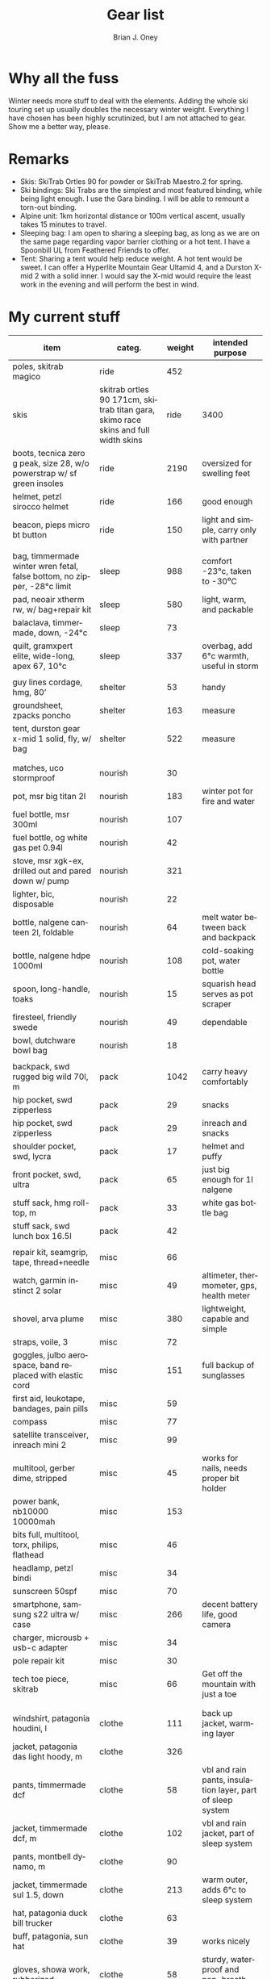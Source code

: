 #+TITLE: Gear list
#+AUTHOR: Brian J. Oney
#+TAGS: wintercdt
#+LANGUAGE: en
#+ORDER: 10

* Why all the fuss

Winter needs more stuff to deal with the elements. Adding the whole ski
touring set up usually doubles the necessary winter weight. Everything I have
chosen has been highly scrutinized, but I am not attached to gear. Show me a
better way, please.

* Remarks

- Skis: SkiTrab Ortles 90 for powder or SkiTrab Maestro.2 for spring. 
- Ski bindings: Ski Trabs are the simplest and most featured binding, while being light enough. I use the Gara binding. I will be able to remount a torn-out binding.
- Alpine unit: 1km horizontal distance or 100m vertical ascent, usually takes 15 minutes to travel.
- Sleeping bag: I am open to sharing a sleeping bag, as long as we are on the same page regarding vapor barrier clothing or a hot tent. I have a Spoonbill UL from Feathered Friends to offer.
- Tent: Sharing a tent would help reduce weight. A hot tent would be sweet. I can offer a Hyperlite
  Mountain Gear Ultamid 4, and a Durston X-mid 2 with a solid inner. I would say the X-mid would require the least work in the evening and will perform the best in wind. 


* My current stuff

| item                                                                     | categ.  |   weight | intended purpose                                           |
|--------------------------------------------------------------------------+---------+----------+------------------------------------------------------------|
| poles, skitrab magico                                                    | ride    |      452 |                                                            |
| skis | skitrab ortles 90 171cm, skitrab titan gara, skimo race skins and full width skins  | ride    |     3400 | fun, light and efficient powder skis with the best, minimal binding on the market.                                        |
| boots, tecnica zero g peak, size 28, w/o powerstrap w/ sf green insoles  | ride    |     2190 | oversized for swelling feet                                |
| helmet, petzl sirocco helmet                                             | ride    |      166 | good enough                                                |
| beacon, pieps micro bt button                                            | ride    |      150 | light and simple, carry only with partner                                           |
|                                                                          |         |          |                                                            |
| bag, timmermade winter wren fetal, false bottom, no zipper, -28°c limit  | sleep   |      988 | comfort -23°c, taken to -30⁰C                                              |
| pad, neoair xtherm rw, w/ bag+repair kit                                 | sleep   |      580 | light, warm, and packable                                  |
| balaclava, timmermade, down, -24°c                                       | sleep   |       73 |                           |
| quilt, gramxpert elite, wide-long, apex 67, 10°c                         | sleep   |      337 | overbag, add 6°c warmth, useful in storm                   |
|                                                                          |         |          |                                                            |
| guy lines cordage, hmg, 80’                                              | shelter |       53 | handy                                                      |
| groundsheet, zpacks poncho                                               | shelter |      163 | measure                                                    |
| tent, durston gear x-mid 1 solid, fly, w/ bag                            | shelter |      522 | measure                                                    |
|                                                                          |         |          |                                                            |
|                                                                          |         |          |                                                            |
| matches, uco stormproof                                                  | nourish |       30 |                                                            |
| pot, msr big titan 2l                                                    | nourish |      183 | winter pot for fire and water                              |
| fuel bottle, msr 300ml                                                | nourish |      107 |                                                            |
| fuel bottle, og white gas pet 0.94l                                      | nourish |       42 |                                                            |
| stove, msr xgk-ex, drilled out and pared down w/ pump                                        | nourish |      321 |                                                            |
| lighter, bic, disposable                                                 | nourish |       22 |                                                            |
| bottle, nalgene canteen 2l, foldable                                     | nourish |       64 | melt water between back and backpack                       |
| bottle, nalgene hdpe 1000ml                                              | nourish |      108 | cold-soaking pot, water bottle                             |
| spoon, long-handle, toaks                                                | nourish |       15 | squarish head serves as pot scraper                        |
| firesteel, friendly swede                                                | nourish |       49 | dependable                                                 |
| bowl, dutchware bowl bag                                                 | nourish |       18 |                                                            |
|                                                                          |         |          |                                                            |
| backpack, swd rugged big wild 70l, m                                     | pack    |     1042 | carry heavy comfortably                                    |
| hip pocket, swd zipperless                                               | pack    |       29 | snacks                                                     |
| hip pocket, swd zipperless                                               | pack    |       29 | inreach and snacks                                         |
| shoulder pocket, swd, lycra                                              | pack    |       17 | helmet and puffy                                           |
| front pocket, swd, ultra                                                 | pack    |       65 | just big enough for 1l nalgene                             |
| stuff sack, hmg roll-top, m                                              | pack    |       33 | white gas bottle bag                                                       |
| stuff sack, swd lunch box 16.5l                                          | pack    |       42 |                                                            |
|                                                                          |         |          |                                                            |  
| repair kit, seamgrip, tape, thread+needle                                | misc    |       66 |                                                            |
| watch, garmin instinct 2 solar                                           | misc    |       49 | altimeter, thermometer, gps, health meter                  |
| shovel, arva plume                                                       | misc    |      380 | lightweight, capable and simple                            |
| straps, voile, 3                                                         | misc    |       72 |                                                            |
| goggles, julbo aerospace, band replaced with elastic cord                | misc    |      151 | full backup of sunglasses                                  |
| first aid, leukotape, bandages, pain pills                               | misc    |       59 |                                                            |
| compass                                                                  | misc    |       77 |                                                            |
| satellite transceiver, inreach mini 2                                    | misc    |       99 |                                                            |
| multitool, gerber dime, stripped                                         | misc    |       45 | works for nails, needs proper bit holder                   |
| power bank, nb10000 10000mah                                             | misc    |      153 |                                                            |
| bits full, multitool, torx, philips, flathead                            | misc    |       46 |                                                            |
| headlamp, petzl bindi                                                    | misc    |       34 |                                                            |
| sunscreen 50spf                                                          | misc    |       70 |                                                            |
| smartphone, samsung s22 ultra w/ case                                    | misc    |      266 | decent battery life, good camera                           |
| charger, microusb + usb-c adapter                                        | misc    |       34 |                                                            |
| pole repair kit                                                          | misc    |       30 |                                                            |
| tech toe piece, skitrab                                                  | misc    |       66 | Get off the mountain with just a toe                       |
|                                                                          |         |          |                                                            |
|                                                                          |         |          |                                                            |
| windshirt, patagonia houdini, l                                          | clothe  |      111 | back up jacket, warming layer                              |
| jacket, patagonia das light hoody, m                                     | clothe  |      326 |                                                            |
| pants, timmermade dcf                                                    | clothe  |       58 | vbl and rain pants, insulation layer, part of sleep system |
| jacket, timmermade dcf, m                                                | clothe  |      102 | vbl and rain jacket, part of sleep system                  |
| pants, montbell dynamo, m                                                        | clothe  |      90   |                                                            |
| jacket, timmermade sul 1.5, down                                         | clothe  |      213 | warm outer, adds 6°c to sleep system                       |
| hat, patagonia duck bill trucker                                         | clothe  |       63 |                                                            |
| buff, patagonia, sun hat                                                 | clothe  |       39 | works nicely                                               |
| gloves, showa work, rubberized                                           | clothe  |       58 | sturdy, waterproof and non-breathable at fingers           |
| socks, freezer bags, 2-pair, 6l 31x46cm                                  | clothe  |       40 | vbl goes between thin socks                                |
| gloves, skitrab gara overglove plus, medium                                           | clothe  |       45 | dialed, warm, quick-drying overglove     |
| shirt, long-sleeved patagonia capilene air crew, m                       | clothe  |      184 |                                                            |
| thermal underpants, icebreaker merino boot-length                        | clothe  |      118 |                                                            |
| socks, smartwool, ultrathin, black                                       | clothe  |       66 |                                                            |
| socks, smartwool, ultrathin, blue                                        | clothe  |       63 |                                                            |
| gloves, showa best 282 atlas temres insulated gloves                     | clothe  |      125 |                                                            |
| nose-cheek cover, bekogear cheeko l                                      | clothe  |       12 | works to keep the nose from freezing                       |
|                                                                          |         |          |                                                            |
|                                                                          |         |          |                                                            |
|                                                                          |         |        g | lbs                                                        |
|--------------------------------------------------------------------------+---------+----------+------------------------------------------------------------|
| base weight, carried                                                     |         |     7710 | 17                                                         |
| base weight total                                                        |         |    15457 | 34                                                         |
| base weight worn                                                         |         |     7747 | 17                                                         |
|                                                                          |         |          |                                                            |
|--------------------------------------------------------------------------+---------+----------+------------------------------------------------------------|
| base weights                                                             | ride    |     6320 | 13.9                                                       |
|                                                                          | shelter |      919 | 2                                                          |
|                                                                          | sleep   |     2021 | 4.4                                                        |
|                                                                          | nourish |      959 | 2.1                                                        |
|                                                                          | misc    |     1752 | 3.9                                                        |
|                                                                          | pack    |     1345 | 3                                                          |
|                                                                          | clothe  |     2141 | 4.7                                                        |
|                                                                          |         |          |                                                            |
| anticipated weights                                                      | #       |  g, each | note                                                       |
|--------------------------------------------------------------------------+---------+----------+------------------------------------------------------------|
| gas per day, g                                                           | 66      |       66 | melt snow every day for 2 liters of boiled water           |
| food per day, kcal                                                       | 3600    |      720 | Assuming 5.5kcal/g food plus 10% water                     |
|                                                                          |         |          |                                                            |
|                                                                          |         |          |                                                            |
| section                                                                  | nights  | Cons., g | total starting carried weight, g                           |
|--------------------------------------------------------------------------+---------+----------+------------------------------------------------------------|
| 15 days                                                                  | 14      |    11004 | 18714                                                      |
| 8 days                                                                   | 7       |     5502 | 13212                                                      |
|                                                                          |         |          |                                                            |

